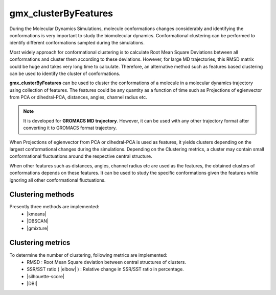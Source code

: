 .. |kmeans| raw:: html

   <a href="https://en.wikipedia.org/wiki/K-means_clustering" target="_blank">K-means clustering</a>

.. |DBSCAN| raw:: html

   <a href="https://en.wikipedia.org/wiki/DBSCAN" target="_blank">DBSCAN - Density-based spatial clustering of applications with noise</a>

.. |gmixture| raw:: html

   <a href="https://en.wikipedia.org/wiki/Mixture_model" target="_blank">Gaussian mixture model clustering</a>

.. |elbow| raw:: html

   <a href="https://en.wikipedia.org/wiki/Elbow_method_(clustering)" target="_blank">Elbow method</a>

.. |DBI| raw:: html

  <a href="https://en.wikipedia.org/wiki/Davies%E2%80%93Bouldin_index" target="_blank">DBI : Davies–Bouldin index</a>

.. |silhouette-score| raw:: html

  <a href="https://en.wikipedia.org/wiki/Silhouette_(clustering)" target="_blank">
    Silhouette score
  </a>

gmx_clusterByFeatures
=====================
During the Molecular Dynamics Simulations, molecule conformations changes considerably
and identifying the conformations is very important to study the biomolecular dynamics.
Conformational clustering can be performed to identify different conformations
sampled during the simulations.

Most widely approach for conformational clustering is to calculate Root Mean Square
Deviations between all conformations and cluster them according to these deviations.
However, for large MD trajectories, this RMSD matrix could be huge and takes very
long time to calculate. Therefore, an alternative method such as features based
clustering can be used to identify the cluster of conformations.

**gmx_clusterByFeatures** can be used to cluster the conformations of a molecule
in a molecular dynamics trajectory using collection of features. The features
could be any quantity as a function of time such as Projections of egienvector
from PCA or dihedral-PCA, distances, angles, channel radius etc.

.. note:: It is developed for **GROMACS MD trajectory**. However, it can be used with
  any other trajectory format after converting it to GROMACS format trajectory.

When Projections of egienvector from PCA or dihedral-PCA is used as features,
it yields clusters depending on the largest conformational changes during the
simulations. Depending on the Clustering metrics, a cluster may contain small
conformational fluctuations around the respective central structure.

When other features such as distances, angles, channel radius etc are used as the
features, the obtained clusters of conformations depends on these features. It can
be used to study the specific conformations given the features while ignoring all
other conformational fluctuations.

Clustering methods
------------------
Presently three methods are implemented:
  * |kmeans|
  * |DBSCAN|
  * |gmixture|


Clustering metrics
------------------
To determine the number of clustering, following metrics are implemented:
  * RMSD : Root Mean Square deviation between central structures of clusters.
  * SSR/SST ratio ( |elbow| ) : Relative change in SSR/SST ratio in percentage.
  * |silhouette-score|
  * |DBI|
